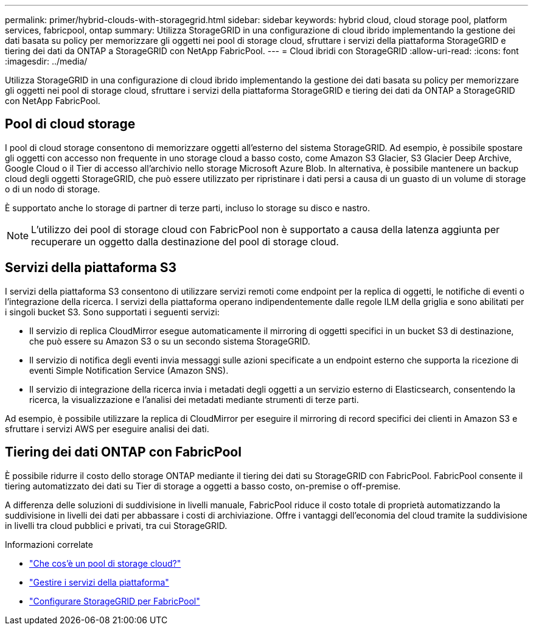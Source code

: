 ---
permalink: primer/hybrid-clouds-with-storagegrid.html 
sidebar: sidebar 
keywords: hybrid cloud, cloud storage pool, platform services, fabricpool, ontap 
summary: Utilizza StorageGRID in una configurazione di cloud ibrido implementando la gestione dei dati basata su policy per memorizzare gli oggetti nei pool di storage cloud, sfruttare i servizi della piattaforma StorageGRID e tiering dei dati da ONTAP a StorageGRID con NetApp FabricPool. 
---
= Cloud ibridi con StorageGRID
:allow-uri-read: 
:icons: font
:imagesdir: ../media/


[role="lead"]
Utilizza StorageGRID in una configurazione di cloud ibrido implementando la gestione dei dati basata su policy per memorizzare gli oggetti nei pool di storage cloud, sfruttare i servizi della piattaforma StorageGRID e tiering dei dati da ONTAP a StorageGRID con NetApp FabricPool.



== Pool di cloud storage

I pool di cloud storage consentono di memorizzare oggetti all'esterno del sistema StorageGRID. Ad esempio, è possibile spostare gli oggetti con accesso non frequente in uno storage cloud a basso costo, come Amazon S3 Glacier, S3 Glacier Deep Archive, Google Cloud o il Tier di accesso all'archivio nello storage Microsoft Azure Blob. In alternativa, è possibile mantenere un backup cloud degli oggetti StorageGRID, che può essere utilizzato per ripristinare i dati persi a causa di un guasto di un volume di storage o di un nodo di storage.

È supportato anche lo storage di partner di terze parti, incluso lo storage su disco e nastro.


NOTE: L'utilizzo dei pool di storage cloud con FabricPool non è supportato a causa della latenza aggiunta per recuperare un oggetto dalla destinazione del pool di storage cloud.



== Servizi della piattaforma S3

I servizi della piattaforma S3 consentono di utilizzare servizi remoti come endpoint per la replica di oggetti, le notifiche di eventi o l'integrazione della ricerca. I servizi della piattaforma operano indipendentemente dalle regole ILM della griglia e sono abilitati per i singoli bucket S3. Sono supportati i seguenti servizi:

* Il servizio di replica CloudMirror esegue automaticamente il mirroring di oggetti specifici in un bucket S3 di destinazione, che può essere su Amazon S3 o su un secondo sistema StorageGRID.
* Il servizio di notifica degli eventi invia messaggi sulle azioni specificate a un endpoint esterno che supporta la ricezione di eventi Simple Notification Service (Amazon SNS).
* Il servizio di integrazione della ricerca invia i metadati degli oggetti a un servizio esterno di Elasticsearch, consentendo la ricerca, la visualizzazione e l'analisi dei metadati mediante strumenti di terze parti.


Ad esempio, è possibile utilizzare la replica di CloudMirror per eseguire il mirroring di record specifici dei clienti in Amazon S3 e sfruttare i servizi AWS per eseguire analisi dei dati.



== Tiering dei dati ONTAP con FabricPool

È possibile ridurre il costo dello storage ONTAP mediante il tiering dei dati su StorageGRID con FabricPool. FabricPool consente il tiering automatizzato dei dati su Tier di storage a oggetti a basso costo, on-premise o off-premise.

A differenza delle soluzioni di suddivisione in livelli manuale, FabricPool riduce il costo totale di proprietà automatizzando la suddivisione in livelli dei dati per abbassare i costi di archiviazione.  Offre i vantaggi dell'economia del cloud tramite la suddivisione in livelli tra cloud pubblici e privati, tra cui StorageGRID.

.Informazioni correlate
* link:../ilm/what-cloud-storage-pool-is.html["Che cos'è un pool di storage cloud?"]
* link:../tenant/what-platform-services-are.html["Gestire i servizi della piattaforma"]
* link:../fabricpool/index.html["Configurare StorageGRID per FabricPool"]

